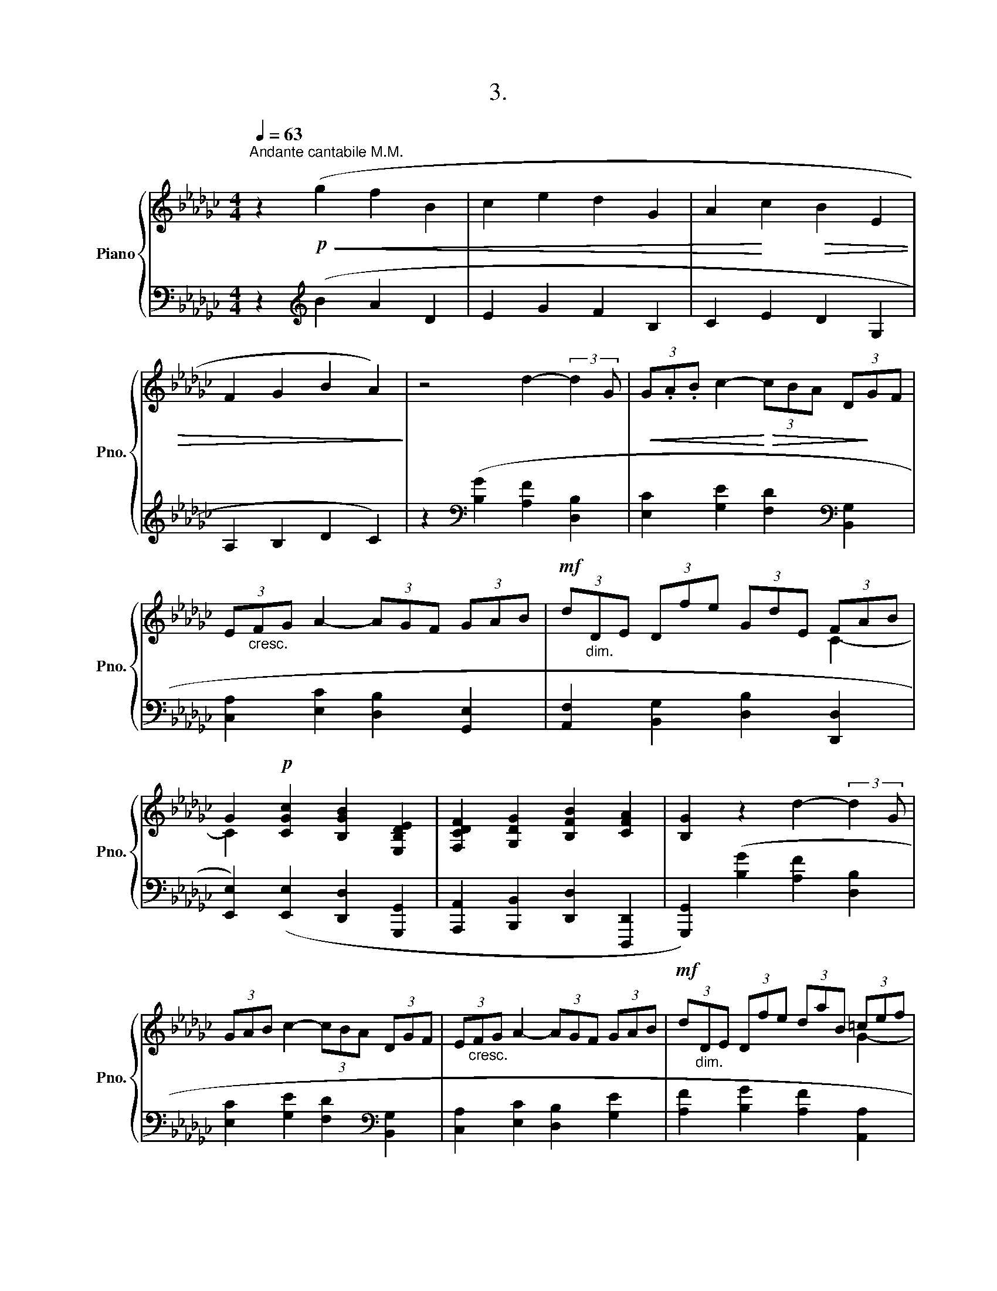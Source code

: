 X:1
T:3.
%%score { ( 1 3 ) | ( 2 4 ) }
L:1/8
Q:1/4=63
M:4/4
K:Gb
V:1 treble nm="Piano" snm="Pno."
V:3 treble 
V:2 bass 
V:4 bass 
V:1
"^Andante cantabile M.M." z2!p!!<(! (g2 f2 B2 | c2 e2 d2 G2 | A2!<)! c2!>(! B2 E2 | %3
 F2 G2 B2 A2)!>)! | z4 d2- (3:2:2d2 G |!<(! (3G.A.B c2-!<)!!>(! (3cBA (3D!>)!GF | %6
 (3E"_cresc."FG A2- (3AGF (3GAB |!mf! (3d"_dim."DE (3Dfe (3GdE (3FAB | %8
 G2!p! [CGc]2 [B,GB]2 [E,B,DE]2 | [F,CDF]2 [G,DG]2 [B,FB]2 [CFA]2 | [B,G]2 z2 d2- (3:2:2d2 G | %11
 (3GAB c2- (3cBA (3DGF | (3E"_cresc."FG A2- (3AGF (3GAB |!mf! (3d"_dim."DE (3Dfe (3daB (3=cef | %14
 d2!p! [Gdg]2 [Fdf]2 [B,FAB]2 | [=CGA=c]2!<(! [DAd]2 [Fcf]2 [Gce]2 | %16
 [FBd]2 z2!<)!!mf! (3f=ef (3agB |!<(! (3B=ce- e4!<)!!p! ([Gce]2 | %18
 [FBd]2!<(! [EA=c]2 [DFB]2 [CFA]2!<)! |!p! [B,EG]2) z2!mf! (3(B=AB (3dcE | %20
!<(! (3EFA- A4)!<)!!p! [CFA]2 | [B,EG]2 [A,DF]2[K:bass] [G,B,E]2 [G,=CF]2 | %22
 G,2 F,2[K:treble] [CFA]2 [DFB]2 | [B,G]2 z2 (3:2:2de/(3d/e/d/ (3=cdG | %24
 (5:4:5G/F/G/A/B/ c2- (3:2:2cB/(3A/B/A/ (5:4:5D/B/A/G/F/ | (3E/.F/.=D/(3.E/.F/.G/ A2- (3AGF (3GAB | %26
"_rubato" (3dDE (3Dfe (3GdE"^rit."[Q:1/4=63] (3F[Q:1/4=62]"^.7"A[Q:1/4=62]"^.5"B | %27
[Q:1/4=62]"^.2" [B,G]2[Q:1/4=61]"^.4"!p! ([Fd]2[Q:1/4=60]"^.5" [Be]2[Q:1/4=59]"^.7" [dg]2 | %28
[Q:1/4=58]"^.9" [fb]2[Q:1/4=58]"^.1" [dg]2[Q:1/4=57]"^.3" [ca]2[Q:1/4=56]"^.5" d2- | %29
[Q:1/4=55]"^.6" [Bd]2)[Q:1/4=54]"^.8" ([Fd]2[Q:1/4=54] [Be]2[Q:1/4=53]"^.2" [dg]2 | %30
[Q:1/4=52]"^.4" [fb]2[Q:1/4=51]"^.5" [dg]2[Q:1/4=50]"^.7" [ca]2[Q:1/4=49]"^.9" [Fd-]2 | %31
[Q:1/4=49]"^.1" [Bd]2[Q:1/4=48]"^.3" d4)[Q:1/4=47][Q:1/4=46]"^.6" d2- | %32
[Q:1/4=45]"^.8" d2[Q:1/4=45] (d2[Q:1/4=44]"^.2" G4- |[Q:1/4=42]"^.5" G4[Q:1/4=40]"^.9" [CDFA]4 | %34
[Q:1/4=39]"^.3" !fermata![B,DGB]8) |] %35
V:2
 z2[K:treble] (B2 A2 D2 | E2 G2 F2 B,2 | C2 E2 D2 G,2 | A,2 B,2 D2 C2) | %4
 z2[K:bass] ([B,G]2 [A,F]2 [D,B,]2 | [E,C]2 [G,E]2 [F,D]2[K:bass] [B,,G,]2 | %6
 [C,A,]2 [E,C]2 [D,B,]2 [G,,E,]2 | [A,,F,]2 [B,,G,]2 [D,B,]2 [D,,D,]2 | %8
 [E,,E,]2) ([E,,E,]2 [D,,D,]2 [G,,,G,,]2 | [A,,,A,,]2 [B,,,B,,]2 [D,,D,]2 [D,,,D,,]2 | %10
 [G,,,G,,]2) ([B,G]2 [A,F]2 [D,B,]2 | [E,C]2 [G,E]2 [F,D]2[K:bass] [B,,G,]2 | %12
 [C,A,]2 [E,C]2 [D,B,]2 [G,E]2 | [A,F]2 [B,G]2 [A,F]2 [A,,A,]2 | %14
 [B,,B,]2) ([B,,B,]2 [A,,A,]2 [D,,D,]2 | [E,,E,]2 [F,,F,]2 [A,,A,]2 [=A,,=A,]2 | %16
 [B,,B,]2)[K:treble] ([DB]2!p! [=C=A]2 [F,D]2 | [G,E]2 [B,G]2 [__B,F]2)[K:bass] ([=A,,,=A,,]2 | %18
 [B,,,B,,]2 [=C,,=C,]2 [D,,D,]2 [=D,,=D,]2 | [E,,E,]2) ([G,E]2 [F,=D]2 [B,,G,]2 | %20
 [C,A,]2 [E,C]2 [=D,B,]2) ([=D,,,=D,,]2 | [E,,,E,,]2 [F,,,F,,]2 [G,,,G,,]2 [A,,,A,,]2 | %22
 [D,,D,]4 [D,,,D,,]4 | [G,,,G,,]2) [B,G]2 [A,F]2 [D,B,]2 | [E,C]2 [G,E]2 [F,D]2[K:bass] [B,,G,]2 | %25
 [C,A,]2 [E,C]2 [D,B,]2 [G,,E,]2 | [A,,F,]2 [B,,G,]2 [D,B,]2 [D,,D,-]2 | %27
 D,2 ([D,B,]2[K:treble] [G,E]2 [B,G]2 | [DB]2 B2 [A,A]2 [D-B]2 | %29
 [G,DG]2)[K:bass] [D,B,]2[K:treble] [G,E]2 [B,G]2 | [DB]2 B2 [A,A]2 [D-B]2 | %31
 [G,DG]2[K:bass] B,4 B,2- | B,2 C2 z4 | z4 !arpeggio![D,,D,]4 | !arpeggio!!fermata![G,,,G,,D,]8 |] %35
V:3
 x8 | x8 | x8 | x8 | x8 | x8 | x8 | x6 C2- | C2 x6 | x8 | x8 | x8 | x8 | x6 G2- | G2 x6 | x8 | x8 | %17
 x8 | x8 | x8 | x8 | x4[K:bass] x4 | [CD]4[K:treble] x4 | x8 | x8 | x8 | x6 C2 | x8 | x6 F2 | x8 | %30
 x8 | x2 (F2"^.5" G2) (F2 | G2) [EG-]2 x4 | x8 | x8 |] %35
V:4
 x2[K:treble] x6 | x8 | x8 | x8 | x2[K:bass] x6 | x6[K:bass] x2 | x8 | x8 | x8 | x8 | x8 | %11
 x6[K:bass] x2 | x8 | x8 | x8 | x8 | x2[K:treble] x6 | x6[K:bass] x2 | x8 | x8 | x8 | x8 | x8 | %23
 x8 | x6[K:bass] x2 | x8 | x8 | G,,2 x2[K:treble] x4 | x2 E4 x2 | x2[K:bass] x2[K:treble] x4 | %30
 x2 E4 x2 | x2[K:bass] (D,2 E,2) (D,2 | E,2) [A,,E,]2 x4 | x8 | x8 |] %35

